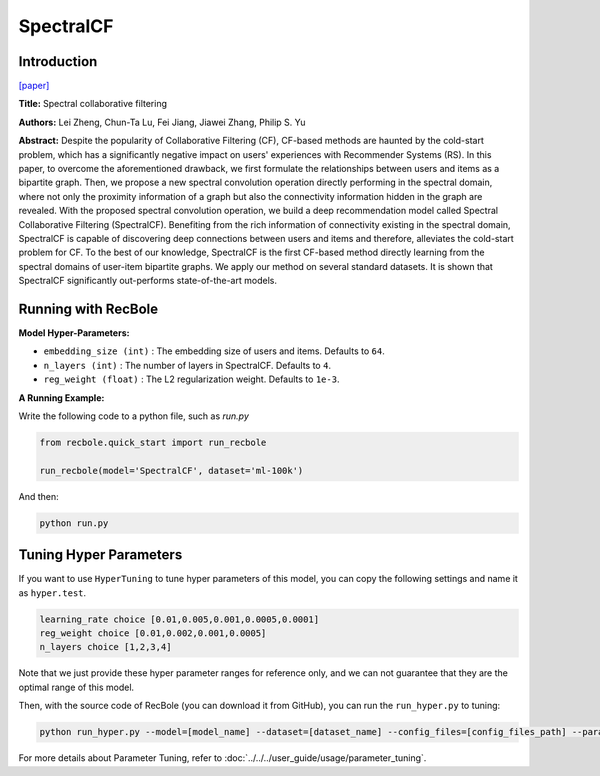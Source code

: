 SpectralCF
===========

Introduction
---------------------

`[paper] <https://dl.acm.org/doi/10.1145/3240323.3240343>`_

**Title:** Spectral collaborative filtering

**Authors:** Lei Zheng, Chun-Ta Lu, Fei Jiang, Jiawei Zhang, Philip S. Yu

**Abstract:**  Despite the popularity of Collaborative Filtering (CF), CF-based methods are haunted by the cold-start problem,
which has a significantly negative impact on users' experiences with Recommender Systems (RS). In this paper, to overcome the
aforementioned drawback, we first formulate the relationships between users and items as a bipartite graph. Then, we propose
a new spectral convolution operation directly performing in the spectral domain, where not only the proximity information of
a graph but also the connectivity information hidden in the graph are revealed. With the proposed spectral convolution operation,
we build a deep recommendation model called Spectral Collaborative Filtering (SpectralCF). Benefiting from the rich information
of connectivity existing in the spectral domain, SpectralCF is capable of discovering deep connections between users and items
and therefore, alleviates the cold-start problem for CF. To the best of our knowledge, SpectralCF is the first CF-based method
directly learning from the spectral domains of user-item bipartite graphs. We apply our method on several standard datasets.
It is shown that SpectralCF significantly out-performs state-of-the-art models.

.. image:: ../../../asset/spectralcf.png
    :width: 700
    :align: center

Running with RecBole
-------------------------

**Model Hyper-Parameters:**

- ``embedding_size (int)`` : The embedding size of users and items. Defaults to ``64``.
- ``n_layers (int)`` : The number of layers in SpectralCF. Defaults to ``4``.
- ``reg_weight (float)`` : The L2 regularization weight. Defaults to ``1e-3``.

**A Running Example:**

Write the following code to a python file, such as `run.py`

.. code:: python

   from recbole.quick_start import run_recbole

   run_recbole(model='SpectralCF', dataset='ml-100k')

And then:

.. code:: bash

   python run.py

Tuning Hyper Parameters
-------------------------

If you want to use ``HyperTuning`` to tune hyper parameters of this model, you can copy the following settings and name it as ``hyper.test``.

.. code:: bash

   learning_rate choice [0.01,0.005,0.001,0.0005,0.0001]
   reg_weight choice [0.01,0.002,0.001,0.0005]
   n_layers choice [1,2,3,4]

Note that we just provide these hyper parameter ranges for reference only, and we can not guarantee that they are the optimal range of this model.

Then, with the source code of RecBole (you can download it from GitHub), you can run the ``run_hyper.py`` to tuning:

.. code:: bash

	python run_hyper.py --model=[model_name] --dataset=[dataset_name] --config_files=[config_files_path] --params_file=hyper.test

For more details about Parameter Tuning, refer to :doc:`../../../user_guide/usage/parameter_tuning`.

